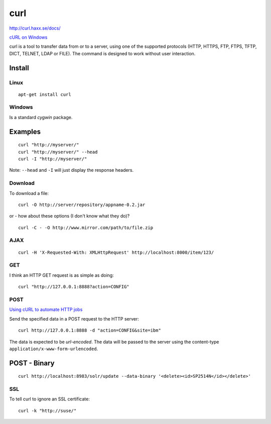 curl
****

http://curl.haxx.se/docs/

`cURL on Windows`_

curl is a tool to transfer data from or to a server, using one of the supported
protocols (HTTP, HTTPS, FTP, FTPS, TFTP, DICT, TELNET, LDAP or FILE).
The command is designed to work without user interaction.

Install
=======

Linux
-----

::

  apt-get install curl

Windows
-------

Is a standard *cygwin* package.

Examples
========

::

  curl "http://myserver/"
  curl "http://myserver/" --head
  curl -I "http://myserver/"

Note: ``--head`` and ``-I`` will just display the response headers.

Download
--------

To download a file:

::

  curl -O http://server/repository/appname-0.2.jar

or - how about these options (I don't know what they do)?

::

  curl -C - -O http://www.mirror.com/path/to/file.zip

AJAX
----

::

  curl -H 'X-Requested-With: XMLHttpRequest' http://localhost:8000/item/123/

GET
---

I think an HTTP GET request is as simple as doing:

::

  curl "http://127.0.0.1:8888?action=CONFIG"

POST
----

`Using cURL to automate HTTP jobs`_

Send the specified data in a POST request to the HTTP server:

::

  curl http://127.0.0.1:8888 -d "action=CONFIG&site=ibm"

The data is expected to be *url-encoded*.  The data will be passed to the server
using the content-type ``application/x-www-form-urlencoded``.

POST - Binary
=============

::

  curl http://localhost:8983/solr/update --data-binary '<delete><id>SP2514N</id></delete>'

SSL
---

To tell curl to ignore an SSL certificate:

::

  curl -k "http://suse/"


.. _`cURL on Windows`: ../windows/linux-gnu.html
.. _`Using cURL to automate HTTP jobs`: http://curl.planetmirror.com/docs/httpscripting.html

